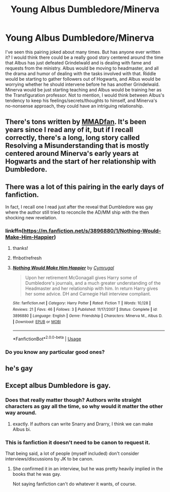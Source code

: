 #+TITLE: Young Albus Dumbledore/Minerva

* Young Albus Dumbledore/Minerva
:PROPERTIES:
:Author: elizabater
:Score: 2
:DateUnix: 1535147319.0
:DateShort: 2018-Aug-25
:FlairText: Request
:END:
I've seen this pairing joked about many times. But has anyone ever written it? I would think there could be a really good story centered around the time that Albus has just defeated Grindelwald and is dealing with fame and requests from the ministry. Albus would be moving to headmaster, and all the drama and humor of dealing with the tasks involved with that. Riddle would be starting to gather followers out of Hogwarts, and Albus would be worrying whether he should intervene before he has another Grindelwald. Minerva would be just starting teaching and Albus would be training her as the Transfiguration professor. Not to mention, I would think between Albus's tendency to keep his feelings/secrets/thoughts to himself, and Minerva's no-nonsense approach, they could have an intriguing relationship.


** There's tons written by [[https://archiveofourown.org/users/MMADfan/pseuds/MMADfan][MMADfan]]. It's been years since I read any of it, but if I recall correctly, there's a long, long story called Resolving a Misunderstanding that is mostly centered around Minerva's early years at Hogwarts and the start of her relationship with Dumbledore.
:PROPERTIES:
:Author: a_marie_z
:Score: 2
:DateUnix: 1535173340.0
:DateShort: 2018-Aug-25
:END:


** There was a lot of this pairing in the early days of fanfiction.

In fact, I recall one I read just after the reveal that Dumbledore was gay where the author still tried to reconcile the AD/MM ship with the then shocking new revelation.
:PROPERTIES:
:Author: Termsndconditions
:Score: 1
:DateUnix: 1535154944.0
:DateShort: 2018-Aug-25
:END:

*** linkffn([[https://m.fanfiction.net/s/3896880/1/Nothing-Would-Make-Him-Happier]])
:PROPERTIES:
:Author: Termsndconditions
:Score: 2
:DateUnix: 1535155136.0
:DateShort: 2018-Aug-25
:END:

**** thanks!
:PROPERTIES:
:Author: elizabater
:Score: 1
:DateUnix: 1535157536.0
:DateShort: 2018-Aug-25
:END:


**** ffnbot!refresh
:PROPERTIES:
:Author: Termsndconditions
:Score: 1
:DateUnix: 1535158072.0
:DateShort: 2018-Aug-25
:END:


**** [[https://www.fanfiction.net/s/3896880/1/][*/Nothing Would Make Him Happier/*]] by [[https://www.fanfiction.net/u/1274247/Cymrugal][/Cymrugal/]]

#+begin_quote
  Upon her retirement McGonagall gives Harry some of Dumbledore's journals, and a much greater understanding of the Headmaster and her relationship with him. In return Harry gives her some advice. DH and Carnegie Hall interview compliant.
#+end_quote

^{/Site/:} ^{fanfiction.net} ^{*|*} ^{/Category/:} ^{Harry} ^{Potter} ^{*|*} ^{/Rated/:} ^{Fiction} ^{T} ^{*|*} ^{/Words/:} ^{10,128} ^{*|*} ^{/Reviews/:} ^{21} ^{*|*} ^{/Favs/:} ^{46} ^{*|*} ^{/Follows/:} ^{3} ^{*|*} ^{/Published/:} ^{11/17/2007} ^{*|*} ^{/Status/:} ^{Complete} ^{*|*} ^{/id/:} ^{3896880} ^{*|*} ^{/Language/:} ^{English} ^{*|*} ^{/Genre/:} ^{Friendship} ^{*|*} ^{/Characters/:} ^{Minerva} ^{M.,} ^{Albus} ^{D.} ^{*|*} ^{/Download/:} ^{[[http://www.ff2ebook.com/old/ffn-bot/index.php?id=3896880&source=ff&filetype=epub][EPUB]]} ^{or} ^{[[http://www.ff2ebook.com/old/ffn-bot/index.php?id=3896880&source=ff&filetype=mobi][MOBI]]}

--------------

*FanfictionBot*^{2.0.0-beta} | [[https://github.com/tusing/reddit-ffn-bot/wiki/Usage][Usage]]
:PROPERTIES:
:Author: FanfictionBot
:Score: 1
:DateUnix: 1535158115.0
:DateShort: 2018-Aug-25
:END:


*** Do you know any particular good ones?
:PROPERTIES:
:Author: elizabater
:Score: 1
:DateUnix: 1535155040.0
:DateShort: 2018-Aug-25
:END:


** he's gay
:PROPERTIES:
:Author: BlueJFisher
:Score: 1
:DateUnix: 1539365978.0
:DateShort: 2018-Oct-12
:END:


** Except albus Dumbledore is gay.
:PROPERTIES:
:Author: TSM_CJ
:Score: -3
:DateUnix: 1535148210.0
:DateShort: 2018-Aug-25
:END:

*** Does that really matter though? Authors write straight characters as gay all the time, so why would it matter the other way around.
:PROPERTIES:
:Author: rastelli45
:Score: 8
:DateUnix: 1535148768.0
:DateShort: 2018-Aug-25
:END:

**** exactly. If authors can write Snarry and Drarry, I think we can make Albus bi.
:PROPERTIES:
:Author: elizabater
:Score: 1
:DateUnix: 1535154981.0
:DateShort: 2018-Aug-25
:END:


*** This is fanfiction it doesn't need to be canon to request it.

That being said, a lot of people (myself included) don't consider interviews/discussions by JK to be canon.
:PROPERTIES:
:Author: moomoogoat
:Score: 4
:DateUnix: 1535148701.0
:DateShort: 2018-Aug-25
:END:

**** She confirmed it in an interview, but he was pretty heavily implied in the books that he was gay.

Not saying fanfiction can't do whatever it wants, of course.
:PROPERTIES:
:Author: FerusGrim
:Score: 1
:DateUnix: 1535154243.0
:DateShort: 2018-Aug-25
:END:
